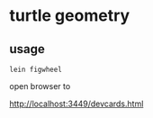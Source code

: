 * turtle geometry
** usage
   #+BEGIN_SRC shell
   lein figwheel
   #+END_SRC

   open browser to

   http://localhost:3449/devcards.html
